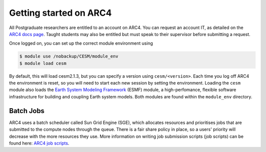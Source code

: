 Getting started on ARC4
=======================

All Postgraduate researchers are entitled to an account on ARC4. You can request an account IT, as detailed on the `ARC4 docs page <https://arcdocs.leeds.ac.uk/getting_started/request_hpc_acct.html>`_. Taught students may also be entitled but must speak to their supervisor before submitting a request. 

Once logged on, you can set up the correct module environment using 

.. code-block:: console
		
	$ module use /nobackup/CESM/module_env
	$ module load cesm 

By default, this will load cesm2.1.3, but you can specify a version using ``cesm/<version>``. Each time you log off ARC4 the environment is reset, so you will need to start each new session by setting the environment. Loading the ``cesm`` module also loads the `Earth System Modeling Framework <https://earthsystemmodeling.org/>`_ (ESMF) module, a high-perfomance, flexible software infrastructure for building and coupling Earth system models. Both modules are found within the ``module_env`` directory.  


Batch Jobs
----------

ARC4 uses a batch scheduler called Sun Grid Engine (SGE), which allocates resources and prioritises jobs that are submitted to the compute nodes through the queue. There is a fair share policy in place, so a users' priority will decrease with the more resources they use. More information on writing job submission scripts (job scripts) can be found here: `ARC4 job scripts <https://arcdocs.leeds.ac.uk/usage/batchjob.html#job-scripts>`_.
